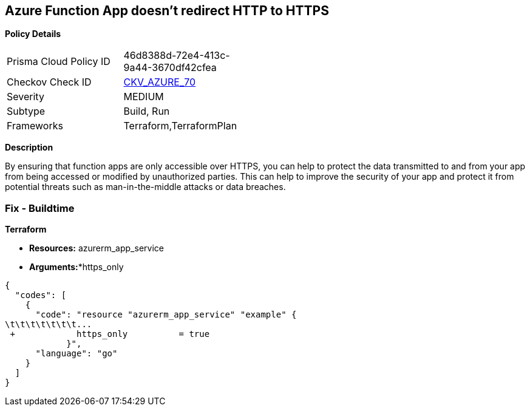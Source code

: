 == Azure Function App doesn't redirect HTTP to HTTPS


*Policy Details* 

[width=45%]
[cols="1,1"]
|=== 
|Prisma Cloud Policy ID 
| 46d8388d-72e4-413c-9a44-3670df42cfea

|Checkov Check ID 
| https://github.com/bridgecrewio/checkov/tree/master/checkov/terraform/checks/resource/azure/FunctionAppsAccessibleOverHttps.py[CKV_AZURE_70]

|Severity
|MEDIUM

|Subtype
|Build, Run

|Frameworks
|Terraform,TerraformPlan

|=== 



*Description* 


By ensuring that function apps are only accessible over HTTPS, you can help to protect the data transmitted to and from your app from being accessed or modified by unauthorized parties.
This can help to improve the security of your app and protect it from potential threats such as man-in-the-middle attacks or data breaches.

=== Fix - Buildtime


*Terraform* 


* *Resources:* azurerm_app_service
* *Arguments:**https_only


[source,go]
----
{
  "codes": [
    {
      "code": "resource "azurerm_app_service" "example" {
\t\t\t\t\t\t\t...
 +            https_only          = true
            }",
      "language": "go"
    }
  ]
}
----
